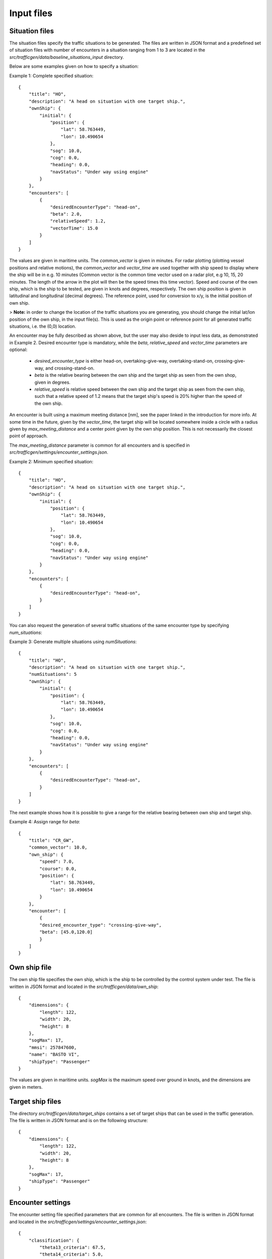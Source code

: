 ===========
Input files
===========

Situation files
~~~~~~~~~~~~~~~
The situation files specify the traffic situations to be generated. The files are written in JSON format
and a predefined set of situation files with number of encounters in a situation ranging from 1 to 3 are located in the
`src/trafficgen/data/baseline_situations_input` directory.

Below are some examples given on how to specify a situation:

Example 1: Complete specified situation::

    {
        "title": "HO",
        "description": "A head on situation with one target ship.",
        "ownShip": {
            "initial": {
                "position": {
                    "lat": 58.763449,
                    "lon": 10.490654
                },
                "sog": 10.0,
                "cog": 0.0,
                "heading": 0.0,
                "navStatus": "Under way using engine"
            }
        },
        "encounters": [
            {
                "desiredEncounterType": "head-on",
                "beta": 2.0,
                "relativeSpeed": 1.2,
                "vectorTime": 15.0
            }
        ]
    }

The values are given in maritime units. The `common_vector` is given in minutes. For radar plotting (plotting vessel positions and relative motions),
the `common_vector` and `vector_time` are used together with ship speed to display where the ship will be in e.g. 10 minutes
(Common vector is the common time vector used on a radar plot, e.g 10, 15, 20 minutes. The length of the arrow in the plot
will then be the speed times this time vector).
Speed and course of the own ship, which is the ship to be tested, are given in knots and degrees, respectively.
The own ship position is given in latitudinal and longitudinal (decimal degrees).
The reference point, used for conversion to x/y, is the initial position of own ship.

> **Note:** in order to change the location of the traffic situations you are generating, you should change the initial lat/lon position of the own ship, in the input file(s). This is used as the origin point or reference point for all generated traffic situations, i.e. the (0,0) location.

An encounter may be fully described as shown above, but the user may also deside to input less data,
as demonstrated in Example 2. Desired encounter type is mandatory,
while the `beta`, `relative_speed` and `vector_time` parameters are optional:

 * `desired_encounter_type` is either head-on, overtaking-give-way, overtaking-stand-on, crossing-give-way, and crossing-stand-on.
 * `beta` is the relative bearing between the own ship and the target ship as seen from the own shop, given in degrees.
 * `relative_speed` is relative speed between the own ship and the target ship as seen from the own ship, such that a relative speed of 1.2 means that the target ship's speed is 20% higher than the speed of the own ship.

An encounter is built using a maximum meeting distance [nm], see the paper linked in the introduction for more info.
At some time in the future, given by the `vector_time`, the target ship will be located somewhere inside a circle
with a radius given by `max_meeting_distance` and a center point given by the own ship position. This is not necessarily the
closest point of approach.

The `max_meeting_distance` parameter is common for all encounters and is specified in `src/trafficgen/settings/encounter_settings.json`.

Example 2: Minimum specified situation::

    {
        "title": "HO",
        "description": "A head on situation with one target ship.",
        "ownShip": {
            "initial": {
                "position": {
                    "lat": 58.763449,
                    "lon": 10.490654
                },
                "sog": 10.0,
                "cog": 0.0,
                "heading": 0.0,
                "navStatus": "Under way using engine"
            }
        },
        "encounters": [
            {
                "desiredEncounterType": "head-on",
            }
        ]
    }


You can also request the generation of several traffic situations of the same encounter type by specifying `num_situations`:

Example 3: Generate multiple situations using `numSituations`::

    {
        "title": "HO",
        "description": "A head on situation with one target ship.",
        "numSituations": 5
        "ownShip": {
            "initial": {
                "position": {
                    "lat": 58.763449,
                    "lon": 10.490654
                },
                "sog": 10.0,
                "cog": 0.0,
                "heading": 0.0,
                "navStatus": "Under way using engine"
            }
        },
        "encounters": [
            {
                "desiredEncounterType": "head-on",
            }
        ]
    }

The next example shows how it is possible to give a range for the relative bearing between own ship and target ship.

Example 4: Assign range for `beta`::

    {
        "title": "CR_GW",
        "common_vector": 10.0,
        "own_ship": {
            "speed": 7.0,
            "course": 0.0,
            "position": {
                "lat": 58.763449,
                "lon": 10.490654
            }
        },
        "encounter": [
            {
            "desired_encounter_type": "crossing-give-way",
            "beta": [45.0,120.0]
            }
        ]
    }

Own ship file
~~~~~~~~~~~~~~~
The own ship file specifies the own ship, which is the ship to be controlled by the control system under test.
The file is written in JSON format and located in the `src/trafficgen/data/own_ship`::

    {
        "dimensions": {
            "length": 122,
            "width": 20,
            "height": 8
        },
        "sogMax": 17,
        "mmsi": 257847600,
        "name": "BASTO VI",
        "shipType": "Passenger"
    }

The values are given in maritime units. `sogMax` is the maximum speed over ground in knots, and the dimensions are given in meters.

Target ship files
~~~~~~~~~~~~~~~~~
The directory `src/trafficgen/data/target_ships` contains a set of target ships that can be used in the traffic generation.
The file is written in JSON format and is on the following structure::

    {
        "dimensions": {
            "length": 122,
            "width": 20,
            "height": 8
        },
        "sogMax": 17,
        "shipType": "Passenger"
    }

Encounter settings
~~~~~~~~~~~~~~~~~~
The encounter setting file specified parameters that are common for all encounters.
The file is written in JSON format and located in the `src/trafficgen/settings/encounter_settings.json`::

    {
        "classification": {
            "theta13_criteria": 67.5,
            "theta14_criteria": 5.0,
            "theta15_criteria": 5.0,
            "theta15": [
                112.5,
                247.5
            ]
        },
        "relative_speed": {
            "overtaking_stand_on": [
                1.5,
                2
            ],
            "overtaking_give_way": [
                0.25,
                0.75
            ],
            "head_on": [
                0.5,
                1.5
            ],
            "crossing_give_way": [
                0.5,
                1.5
            ],
            "crossing_stand_on": [
                0.5,
                1.5
            ]
        },
        "vector_range": [
            10.0,
            30.0
        ],
        "situation_length": 30.0,
        "max_meeting_distance": 0.0,
        "common_vector": 5.0,
        "evolve_time": 120.0,
        "disable_land_check": true
    }

The values are given in maritime units. The `theta13_criteria`, `theta14_criteria` and `theta15_criteria` are the criteria for the classification of the encounters.
The `theta15` is the range for the relative bearing between own ship and target ship.
The `relative_speed` is the range for the relative speed between own ship and target ship.
The `vector_range` is the range for the vector time.
The `situation_length` is the length of the situation in minutes.
The `max_meeting_distance` is the maximum meeting distance in nautical miles.
The `common_vector` is the common time vector used on a radar plot.
The `evolve_time` is the time in minutes for the situation to evolve.
The `disable_land_check` is a boolean value that determines if the land check should be disabled or not.
We refer to the paper for more information on these parameters.
